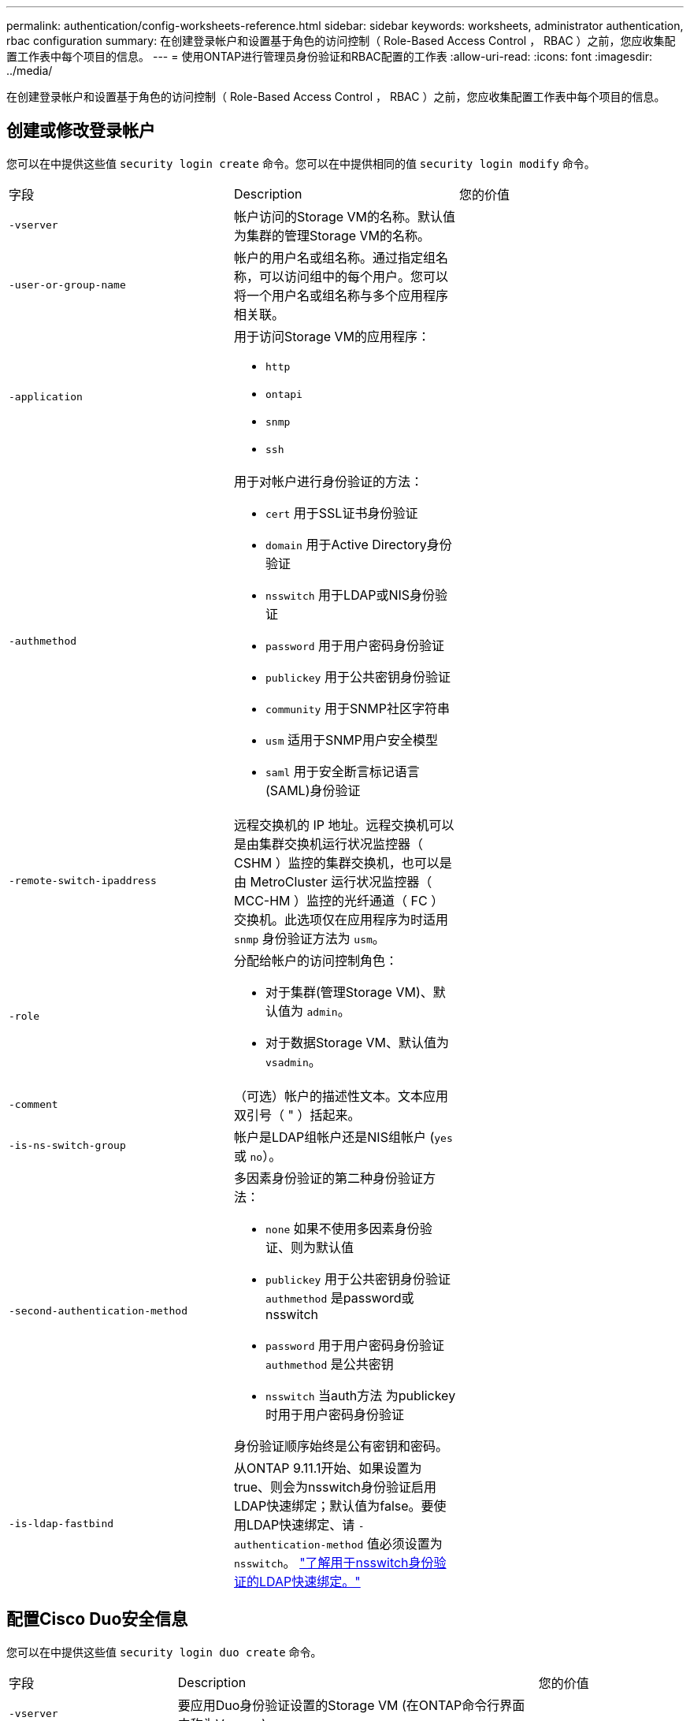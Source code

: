 ---
permalink: authentication/config-worksheets-reference.html 
sidebar: sidebar 
keywords: worksheets, administrator authentication, rbac configuration 
summary: 在创建登录帐户和设置基于角色的访问控制（ Role-Based Access Control ， RBAC ）之前，您应收集配置工作表中每个项目的信息。 
---
= 使用ONTAP进行管理员身份验证和RBAC配置的工作表
:allow-uri-read: 
:icons: font
:imagesdir: ../media/


[role="lead"]
在创建登录帐户和设置基于角色的访问控制（ Role-Based Access Control ， RBAC ）之前，您应收集配置工作表中每个项目的信息。



== 创建或修改登录帐户

您可以在中提供这些值 `security login create` 命令。您可以在中提供相同的值 `security login modify` 命令。

[cols="3*"]
|===


| 字段 | Description | 您的价值 


 a| 
`-vserver`
 a| 
帐户访问的Storage VM的名称。默认值为集群的管理Storage VM的名称。
 a| 



 a| 
`-user-or-group-name`
 a| 
帐户的用户名或组名称。通过指定组名称，可以访问组中的每个用户。您可以将一个用户名或组名称与多个应用程序相关联。
 a| 



 a| 
`-application`
 a| 
用于访问Storage VM的应用程序：

* `http`
* `ontapi`
* `snmp`
* `ssh`

 a| 



 a| 
`-authmethod`
 a| 
用于对帐户进行身份验证的方法：

* `cert` 用于SSL证书身份验证
* `domain` 用于Active Directory身份验证
* `nsswitch` 用于LDAP或NIS身份验证
* `password` 用于用户密码身份验证
* `publickey` 用于公共密钥身份验证
* `community` 用于SNMP社区字符串
* `usm` 适用于SNMP用户安全模型
* `saml` 用于安全断言标记语言(SAML)身份验证

 a| 



 a| 
`-remote-switch-ipaddress`
 a| 
远程交换机的 IP 地址。远程交换机可以是由集群交换机运行状况监控器（ CSHM ）监控的集群交换机，也可以是由 MetroCluster 运行状况监控器（ MCC-HM ）监控的光纤通道（ FC ）交换机。此选项仅在应用程序为时适用 `snmp` 身份验证方法为 `usm`。
 a| 



 a| 
`-role`
 a| 
分配给帐户的访问控制角色：

* 对于集群(管理Storage VM)、默认值为 `admin`。
* 对于数据Storage VM、默认值为 `vsadmin`。

 a| 



 a| 
`-comment`
 a| 
（可选）帐户的描述性文本。文本应用双引号（ " ）括起来。
 a| 



 a| 
`-is-ns-switch-group`
 a| 
帐户是LDAP组帐户还是NIS组帐户 (`yes` 或 `no`）。
 a| 



 a| 
`-second-authentication-method`
 a| 
多因素身份验证的第二种身份验证方法：

* `none` 如果不使用多因素身份验证、则为默认值
* `publickey` 用于公共密钥身份验证 `authmethod` 是password或nsswitch
* `password` 用于用户密码身份验证 `authmethod` 是公共密钥
* `nsswitch` 当auth方法 为publickey时用于用户密码身份验证


身份验证顺序始终是公有密钥和密码。
 a| 



 a| 
`-is-ldap-fastbind`
 a| 
从ONTAP 9.11.1开始、如果设置为true、则会为nsswitch身份验证启用LDAP快速绑定；默认值为false。要使用LDAP快速绑定、请 `-authentication-method` 值必须设置为 `nsswitch`。 link:../nfs-admin/ldap-fast-bind-nsswitch-authentication-task.html["了解用于nsswitch身份验证的LDAP快速绑定。"]
 a| 

|===


== 配置Cisco Duo安全信息

您可以在中提供这些值 `security login duo create` 命令。

[cols="3*"]
|===


| 字段 | Description | 您的价值 


 a| 
`-vserver`
 a| 
要应用Duo身份验证设置的Storage VM (在ONTAP命令行界面中称为Vserver)。
 a| 



 a| 
`-integration-key`
 a| 
您的集成密钥、在向Duo注册SSH应用程序时获得。
 a| 



 a| 
`-secret-key`
 a| 
您的机密密钥、在向Duo注册SSH应用程序时获得。
 a| 



 a| 
`-api-host`
 a| 
向Duo注册SSH应用程序时获得的API主机名。例如：

[listing]
----
api-<HOSTNAME>.duosecurity.com
---- a| 



 a| 
`-fail-mode`
 a| 
如果出现服务或配置错误、导致无法进行Duo身份验证、则操作将失败 `safe` (允许访问)或 `secure` (拒绝访问)。默认值为 `safe`，这意味着如果Duo身份验证因诸如Duo API服务器不可访问等错误而失败，则会绕过它。
 a| 



 a| 
`-http-proxy`
 a| 
使用指定的HTTP代理。如果HTTP代理需要身份验证、请在代理URL中包含凭据。例如：

[listing]
----
http-proxy=http://username:password@proxy.example.org:8080
---- a| 



 a| 
`-autopush`
 a| 
两者之一 `true` 或 `false`。默认值为 `false`。条件 `true`，Duo会自动向用户的电话发送推入登录请求，如果推入不可用，则恢复到电话呼叫。请注意、这会有效地禁用密码身份验证。条件 `false`，则系统将提示用户选择一种身份验证方法。

配置时 `autopush = true`，我们建议设置 `max-prompts = 1`。
 a| 



 a| 
`-max-prompts`
 a| 
如果用户无法通过第二个因素进行身份验证、Duo会提示用户再次进行身份验证。此选项设置Duo拒绝访问前显示的最大提示数。必须为 `1`， `2`或 `3`。默认值为 `1`。

例如、何时 `max-prompts = 1`，则用户需要在第一个提示符处成功进行身份验证，而如果 `max-prompts = 2`，如果用户在初始提示符处输入的信息不正确，则会再次提示他/她进行身份验证。

配置时 `autopush = true`，我们建议设置 `max-prompts = 1`。

为了获得最佳体验、仅使用公共密钥身份验证的用户将始终拥有 `max-prompts` 设置为 `1`。
 a| 



 a| 
`-enabled`
 a| 
启用Duo双重身份验证。设置为 `true` 默认情况下。启用后、在SSH登录期间会根据配置的参数强制实施Duo双重身份验证。禁用Duo时(设置为 `false`)、则会忽略Duo身份验证。
 a| 



 a| 
`-pushinfo`
 a| 
此选项可在推送通知中提供追加信息、例如正在访问的应用程序或服务的名称。这有助于用户验证他们是否登录到正确的服务、并提供额外的安全层。
 a| 

|===


== 定义自定义角色

您可以在中提供这些值 `security login role create` 命令。

[cols="3*"]
|===


| 字段 | Description | 您的价值 


 a| 
`-vserver`
 a| 
(可选)与角色关联的Storage VM的名称(在ONTAP命令行界面中称为Vserver)。
 a| 



 a| 
`-role`
 a| 
角色的名称。
 a| 



 a| 
`-cmddirname`
 a| 
角色授予访问权限的命令或命令目录。您应将命令子目录名称用双引号（ " ）括起来。例如： `"volume snapshot"`。您必须输入 `DEFAULT` 指定所有命令目录。
 a| 



 a| 
`-access`
 a| 
（可选）角色的访问级别。对于命令目录：

* `none` (自定义角色的默认值)拒绝访问命令目录中的命令
* `readonly` 授予对的访问权限 `show` 命令目录及其子目录中的命令
* `all` 授予对命令目录及其子目录中所有命令的访问权限


对于_noninsic commands_(不以 `create`， `modify`， `delete`或 `show`）：

* `none` (自定义角色的默认值)拒绝访问命令
* `readonly` 不适用
* `all` 授予对命令的访问权限


要授予或拒绝对内部命令的访问权限，必须指定命令目录。
 a| 



 a| 
`-query`
 a| 
（可选）用于筛选访问级别的查询对象，该对象以命令或命令目录中某个命令的有效选项的形式指定。您应将查询对象用双引号（ " ）括起来。例如、如果命令目录为 `volume`，查询对象 `"-aggr aggr0"` 将启用对的访问 `aggr0` 仅聚合。
 a| 

|===


== 将公有密钥与用户帐户关联

您可以在中提供这些值 `security login publickey create` 命令。

[cols="3*"]
|===


| 字段 | Description | 您的价值 


 a| 
`-vserver`
 a| 
(可选)帐户访问的Storage VM的名称。
 a| 



 a| 
`-username`
 a| 
帐户的用户名。默认值、 `admin`，这是集群管理员的默认名称。
 a| 



 a| 
`-index`
 a| 
公有密钥的索引编号。如果密钥是为帐户创建的第一个密钥，则默认值为 0 ；否则，默认值将比帐户的最高现有索引编号多一个。
 a| 



 a| 
`-publickey`
 a| 
OpenSSH 公有密钥。您应将密钥用双引号（ " ）括起来。
 a| 



 a| 
`-role`
 a| 
分配给帐户的访问控制角色。
 a| 



 a| 
`-comment`
 a| 
（可选）公有密钥的描述性文本。文本应用双引号（ " ）括起来。
 a| 



 a| 
`-x509-certificate`
 a| 
(可选)从ONTAP 9.13.1开始、可用于管理与SSH公共密钥的X.509证书关联。

将X.509证书与SSH公共密钥关联后、ONTAP会在SSH登录时检查此证书是否有效。如果已过期或已撤销、则不允许登录、并禁用关联的SSH公共密钥。可能值：

* `install`：安装指定的PEM编码X.509证书并将其与SSH公共密钥关联。包括要安装的证书的全文。
* `modify`：使用指定证书更新现有PEM编码的X.509证书，并将其与SSH公共密钥关联。包括新证书的全文。
* `delete`：删除与SSH公共密钥的现有X.509证书关联。

 a| 

|===


== 配置动态授权全局设置

从ONTAP 9.15.1开始、您可以在中提供这些值 `security dynamic-authorization modify` 命令：有关动态授权配置的详细信息、请参见 link:dynamic-authorization-overview.html["动态授权概述"]。

[cols="3*"]
|===


| 字段 | Description | 您的价值 


 a| 
`-vserver`
 a| 
应修改其信任得分设置的Storage VM的名称。如果省略此参数、则会使用集群级别设置。
 a| 



 a| 
`-state`
 a| 
动态授权模式。可能值：

* `disabled`：(默认)已禁用动态授权。
* `visibility`：此模式对于测试动态授权非常有用。在此模式下、系统会对每个受限活动检查信任得分、但不会强制执行此得分。但是、系统会记录任何可能会被拒绝或面临其他身份验证挑战的活动。
* `enforced`：适用于在完成测试后使用 `visibility` 模式。在此模式下、系统会对每个受限活动检查信任得分、如果满足限制条件、则会强制实施活动限制。此外、还会强制实施禁止间隔、以防止在指定间隔内出现其他身份验证问题。

 a| 



 a| 
`-suppression-interval`
 a| 
防止在指定的时间间隔内出现其他身份验证问题。此间隔采用ISO-8601格式、接受1分钟到1小时(含1分钟)的值。如果设置为0、则会禁用禁止间隔、如果需要身份验证质询、系统会始终提示用户。
 a| 



 a| 
`-lower-challenge-boundary`
 a| 
较低的多因素身份验证(MFA)质询百分比边界。有效范围为0到99。值100无效、因为这会导致拒绝所有请求。默认值为0。
 a| 



 a| 
`-upper-challenge-boundary`
 a| 
MFA挑战百分比上限。有效范围为0到100。此值必须等于或大于下边界的值。值为100表示每个请求都将被拒绝或受到额外的身份验证质询的影响；任何请求都不允许未经质询。默认值为90。
 a| 

|===


== 安装 CA 签名的服务器数字证书。

您可以在中提供这些值 `security certificate generate-csr` 命令。

[cols="3*"]
|===


| 字段 | Description | 您的价值 


 a| 
`-common-name`
 a| 
证书的名称，即完全限定域名（ FQDN ）或自定义公用名。
 a| 



 a| 
`-size`
 a| 
专用密钥中的位数。值越高，密钥越安全。默认值为 `2048`。可能值为 `512`， `1024`， `1536`，和 `2048`。
 a| 



 a| 
`-country`
 a| 
Storage VM所在的国家/地区、以双字母代码表示。默认值为 `US`。有关代码列表，请参阅link:https://docs.netapp.com/us-en/ontap-cli/index.html["ONTAP 命令参考"^]。
 a| 



 a| 
`-state`
 a| 
Storage VM的州或省。
 a| 



 a| 
`-locality`
 a| 
Storage VM的位置。
 a| 



 a| 
`-organization`
 a| 
Storage VM的组织。
 a| 



 a| 
`-unit`
 a| 
Storage VM组织中的单位。
 a| 



 a| 
`-email-addr`
 a| 
Storage VM的联系人管理员的电子邮件地址。
 a| 



 a| 
`-hash-function`
 a| 
用于对证书签名的加密哈希函数。默认值为 `SHA256`。可能值为 `SHA1`， `SHA256`，和 `MD5`。
 a| 

|===
您可以在中提供这些值 `security certificate install` 命令。下表仅显示与帐户配置相关的选项。

[cols="3*"]
|===


| 字段 | Description | 您的价值 


 a| 
`-vserver`
 a| 
要安装证书的Storage VM的名称。
 a| 



 a| 
`-type`
 a| 
证书类型：

* `server` 服务器证书和中间证书
* `client-ca` SSL客户端根CA的公共密钥证书
* `server-ca` ONTAP为客户端的SSL服务器的根CA的公共密钥证书
* `client` 作为SSL客户端的ONTAP的自签名或CA签名数字证书和专用密钥

 a| 

|===


== 配置 Active Directory 域控制器访问

您可以在中提供这些值 `security login domain-tunnel create` 命令。

[cols="3*"]
|===


| 字段 | Description | 您的价值 


 a| 
`-vserver`
 a| 
已配置SMB服务器的Storage VM的名称。
 a| 

|===
您可以在中提供这些值 `vserver active-directory create` 命令。

[cols="3*"]
|===


| 字段 | Description | 您的价值 


 a| 
`-vserver`
 a| 
要创建Active Directory计算机帐户的Storage VM的名称。
 a| 



 a| 
`-account-name`
 a| 
计算机帐户的 NetBIOS 名称。
 a| 



 a| 
`-domain`
 a| 
完全限定域名（ FQDN ）。
 a| 



 a| 
`-ou`
 a| 
域中的组织单位。默认值为 `CN=Computers`。ONTAP 会将此值附加到域名中，以生成 Active Directory 可分辨名称。
 a| 

|===


== 配置 LDAP 或 NIS 服务器访问

您可以在中提供这些值 `vserver services name-service ldap client create` 命令。

下表仅显示与帐户配置相关的选项：

[cols="3*"]
|===


| 字段 | Description | 您的价值 


 a| 
`-vserver`
 a| 
客户端配置中的Storage VM的名称。
 a| 



 a| 
`-client-config`
 a| 
客户端配置的名称。
 a| 



 a| 
`-ldap-servers`
 a| 
客户端所连接的LDAP服务器的IP地址和主机名列表、以英文逗号分隔。
 a| 



 a| 
`-schema`
 a| 
客户端用于进行 LDAP 查询的模式。
 a| 



 a| 
`-use-start-tls`
 a| 
客户端是否使用Start TLS对与LDAP服务器的通信进行加密 (`true` 或 `false`）。

[NOTE]
====
仅支持使用Start TLS访问数据Storage VM。不支持访问管理Storage VM。

==== a| 

|===
您可以在中提供这些值 `vserver services name-service ldap create` 命令。

[cols="3*"]
|===


| 字段 | Description | 您的价值 


 a| 
`-vserver`
 a| 
要与客户端配置关联的Storage VM的名称。
 a| 



 a| 
`-client-config`
 a| 
客户端配置的名称。
 a| 



 a| 
`-client-enabled`
 a| 
Storage VM是否可以使用LDAP客户端配置 (`true` 或 `false`）。
 a| 

|===
您可以在中提供这些值 `vserver services name-service nis-domain create` 命令。

[cols="3*"]
|===


| 字段 | Description | 您的价值 


 a| 
`-vserver`
 a| 
要在其中创建域配置的Storage VM的名称。
 a| 



 a| 
`-domain`
 a| 
域的名称。
 a| 



 a| 
`-servers`
 a| 
* ONTAP 9.0 ， 9.1* ：域配置所使用的 NIS 服务器的 IP 地址列表，以英文逗号分隔。
 a| 



 a| 
`-nis-servers`
 a| 
域配置所使用的NIS服务器的IP地址和主机名的逗号分隔列表。
 a| 

|===
您可以在中提供这些值 `vserver services name-service ns-switch create` 命令。

[cols="3*"]
|===


| 字段 | Description | 您的价值 


 a| 
`-vserver`
 a| 
要配置名称服务查找顺序的Storage VM的名称。
 a| 



 a| 
`-database`
 a| 
名称服务数据库：

* `hosts` 用于文件和DNS名称服务
* `group` 适用于文件、LDAP和NIS名称服务
* `passwd` 适用于文件、LDAP和NIS名称服务
* `netgroup` 适用于文件、LDAP和NIS名称服务
* `namemap` 用于文件和LDAP名称服务

 a| 



 a| 
`-sources`
 a| 
查找名称服务源的顺序（在逗号分隔列表中）：

* `files`
* `dns`
* `ldap`
* `nis`

 a| 

|===


== 配置 SAML 访问

从ONTAP 9.3开始、您可以在中提供这些值 `security saml-sp create` 命令以配置SAML身份验证。

[cols="3*"]
|===


| 字段 | Description | 您的价值 


 a| 
`-idp-uri`
 a| 
可从中下载 IdP 元数据的身份提供程序（ Identity Provider ， IdP ）主机的 FTP 地址或 HTTP 地址。
 a| 



 a| 
`-sp-host`
 a| 
SAML 服务提供程序主机（ ONTAP 系统）的主机名或 IP 地址。默认情况下，使用集群管理 LIF 的 IP 地址。
 a| 



 a| 
`-cert-ca` 和 `-cert-serial`或 `-cert-common-name`
 a| 
服务提供商主机（ ONTAP 系统）的服务器证书详细信息。您可以输入服务提供商的证书颁发机构(CA)和证书的序列号、也可以输入服务器证书通用名称。
 a| 



 a| 
`-verify-metadata-server`
 a| 
是否必须验证Idp元数据服务器的身份  `true` 或 `false`）。最佳做法是始终将此值设置为 `true`。
 a| 

|===